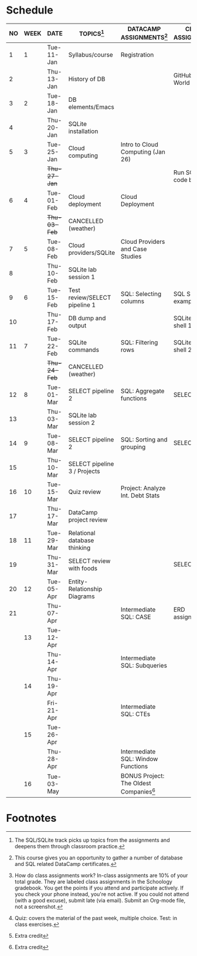 #+options: toc:nil num:nil
#+startup: overview
* Schedule

   | NO | WEEK | DATE       | TOPICS[fn:3]                  | DATACAMP ASSIGNMENTS[fn:2]                | CLASS ASSIGNMENT[fn:5]  | TEST[fn:1]   |
   |----+------+------------+-------------------------------+-------------------------------------------+-------------------------+--------------|
   |  1 |    1 | Tue-11-Jan | Syllabus/course               | Registration                              |                         | Survey[fn:4] |
   |  2 |      | Thu-13-Jan | History of DB                 |                                           | GitHub Hello World      |              |
   |----+------+------------+-------------------------------+-------------------------------------------+-------------------------+--------------|
   |  3 |    2 | Tue-18-Jan | DB elements/Emacs             |                                           |                         | Quiz 1       |
   |  4 |      | Thu-20-Jan | SQLite installation           |                                           |                         |              |
   |----+------+------------+-------------------------------+-------------------------------------------+-------------------------+--------------|
   |  5 |    3 | Tue-25-Jan | Cloud computing               | Intro to Cloud Computing (Jan 26)         |                         | Quiz 2       |
   |    |      | +Thu-27-Jan+ |                               |                                           | Run SQLite code block   |              |
   |----+------+------------+-------------------------------+-------------------------------------------+-------------------------+--------------|
   |  6 |    4 | Tue-01-Feb | Cloud deployment              | Cloud Deployment                          |                         | Quiz 3       |
   |    |      | +Thu-03-Feb+ | CANCELLED (weather)           |                                           |                         |              |
   |----+------+------------+-------------------------------+-------------------------------------------+-------------------------+--------------|
   |  7 |    5 | Tue-08-Feb | Cloud providers/SQLite        | Cloud Providers and Case Studies          |                         |              |
   |  8 |      | Thu-10-Feb | SQLite lab session 1          |                                           |                         | Test 1       |
   |----+------+------------+-------------------------------+-------------------------------------------+-------------------------+--------------|
   |  9 |    6 | Tue-15-Feb | Test review/SELECT pipeline 1 | SQL: Selecting columns                    | SQL SELECT examples     |              |
   | 10 |      | Thu-17-Feb | DB dump and output            |                                           | SQLite - be the shell 1 |              |
   |----+------+------------+-------------------------------+-------------------------------------------+-------------------------+--------------|
   | 11 |    7 | Tue-22-Feb | SQLite commands               | SQL: Filtering rows                       | SQLite - be the shell 2 | Quiz 4       |
   |    |      | +Thu-24-Feb+ | CANCELLED (weather)           |                                           |                         |              |
   |----+------+------------+-------------------------------+-------------------------------------------+-------------------------+--------------|
   | 12 |    8 | Tue-01-Mar | SELECT pipeline 2             | SQL: Aggregate functions                  | SELECT                  | Quiz 5       |
   | 13 |      | Thu-03-Mar | SQLite lab session 2          |                                           |                         |              |
   |----+------+------------+-------------------------------+-------------------------------------------+-------------------------+--------------|
   | 14 |    9 | Tue-08-Mar | SELECT pipeline 2             | SQL: Sorting and grouping                 | SELECT_lab_1.org        | Quiz 6       |
   | 15 |      | Thu-10-Mar | SELECT pipeline 3 / Projects  |                                           |                         |              |
   |----+------+------------+-------------------------------+-------------------------------------------+-------------------------+--------------|
   | 16 |   10 | Tue-15-Mar | Quiz review                   | Project: Analyze Int. Debt Stats          |                         |              |
   | 17 |      | Thu-17-Mar | DataCamp project review       |                                           |                         | Test 2       |
   |----+------+------------+-------------------------------+-------------------------------------------+-------------------------+--------------|
   | 18 |   11 | Tue-29-Mar | Relational database thinking  |                                           |                         |              |
   | 19 |      | Thu-31-Mar | SELECT review with foods      |                                           | SELECT_lab_2.org        |              |
   |----+------+------------+-------------------------------+-------------------------------------------+-------------------------+--------------|
   | 20 |   12 | Tue-05-Apr | Entity-Relationship Diagrams  |                                           |                         |              |
   | 21 |      | Thu-07-Apr |                               | Intermediate SQL: CASE                    | ERD assignment          | Quiz 7       |
   |----+------+------------+-------------------------------+-------------------------------------------+-------------------------+--------------|
   |    |   13 | Tue-12-Apr |                               |                                           |                         |              |
   |    |      | Thu-14-Apr |                               | Intermediate SQL: Subqueries              |                         | Quiz 8       |
   |----+------+------------+-------------------------------+-------------------------------------------+-------------------------+--------------|
   |    |   14 | Thu-19-Apr |                               |                                           |                         |              |
   |    |      | Fri-21-Apr |                               | Intermediate SQL: CTEs                    |                         | Quiz 9       |
   |----+------+------------+-------------------------------+-------------------------------------------+-------------------------+--------------|
   |    |   15 | Tue-26-Apr |                               |                                           |                         | Test 3       |
   |    |      | Thu-28-Apr |                               | Intermediate SQL: Window Functions        |                         |              |
   |----+------+------------+-------------------------------+-------------------------------------------+-------------------------+--------------|
   |    |   16 | Tue-03-May |                               | BONUS Project: The Oldest Companies[fn:4] |                         |              |
   |----+------+------------+-------------------------------+-------------------------------------------+-------------------------+--------------|

* Footnotes

[fn:5] How do class assignments work? In-class assignments are 10% of
your total grade. They are labeled class assignments in the Schoology
gradebook. You get the points if you attend and participate
actively. If you check your phone instead, you're not active. If you
could not attend (with a good excuse), submit late (via email). Submit
an Org-mode file, not a screenshot.

[fn:4]Extra credit 

[fn:3]The SQL/SQLite track picks up topics from the assignments and
deepens them through classroom practice.

[fn:2]This course gives you an opportunity to gather a number of
database and SQL related DataCamp certificates. 

[fn:1]Quiz: covers the material of the past week, multiple
choice. Test: in class exercises.
